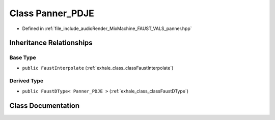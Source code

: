 .. _exhale_class_classPanner__PDJE:

Class Panner_PDJE
=================

- Defined in :ref:`file_include_audioRender_MixMachine_FAUST_VALS_panner.hpp`


Inheritance Relationships
-------------------------

Base Type
*********

- ``public FaustInterpolate`` (:ref:`exhale_class_classFaustInterpolate`)


Derived Type
************

- ``public FaustDType< Panner_PDJE >`` (:ref:`exhale_class_classFaustDType`)


Class Documentation
-------------------


.. doxygenclass:: Panner_PDJE
   :project: Project_DJ_Engine
   :members:
   :protected-members:
   :undoc-members: